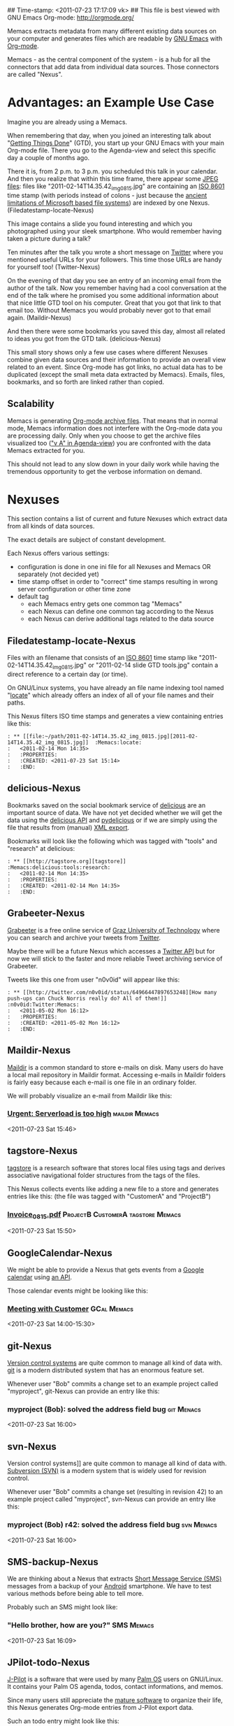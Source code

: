 ## Time-stamp: <2011-07-23 17:17:09 vk>
## This file is best viewed with GNU Emacs Org-mode: http://orgmode.org/

Memacs extracts metadata from many different existing data sources on
your computer and generates files which are readable by [[http://en.wikipedia.org/wiki/Emacs][GNU Emacs]] with
[[http://orgmode.org][Org-mode]].

Memacs - as the central component of the system - is a hub for all the
connectors that add data from individual data sources. Those connectors
are called "Nexus".

* Advantages: an Example Use Case

Imagine you are already using a Memacs.

When remembering that day, when you joined an interesting talk about
"[[http://en.wikipedia.org/wiki/Getting_Things_Done][Getting Things Done]]" (GTD), you start up your GNU Emacs with your main
Org-mode file. There you go to the Agenda-view and select this
specific day a couple of months ago.

There it is, from 2 p.m. to 3 p.m. you scheduled this talk in your
calendar. And then you realize that within this time frame, there
appear some [[http://en.wikipedia.org/wiki/Jpeg][JPEG files]]: files like "2011-02-14T14.35.42_img_0815.jpg"
are containing an [[http://www.cl.cam.ac.uk/~mgk25/iso-time.html][ISO 8601]] time stamp (with periods instead of
colons - just because the [[http://msdn.microsoft.com/en-us/library/aa365247(v%3Dvs.85).aspx#naming_conventions][ancient limitations of Microsoft based file
systems]]) are indexed by one Nexus. (Filedatestamp-locate-Nexus)

This image contains a slide you found interesting and which you
photographed using your sleek smartphone. Who would remember having
taken a picture during a talk?

Ten minutes after the talk you wrote a short message on [[http://Titter.com][Twitter]] where
you mentioned useful URLs for your followers. This time those URLs are
handy for yourself too! (Twitter-Nexus)

On the evening of that day you see an entry of an incoming email from
the author of the talk. Now you remember having had a cool
conversation at the end of the talk where he promised you some
additional information about that nice little GTD tool on his
computer. Great that you got that link to that email too. Without
Memacs you would probably never got to that email
again. (Maildir-Nexus)

And then there were some bookmarks you saved this day, almost all
related to ideas you got from the GTD talk. (delicious-Nexus)

This small story shows only a few use cases where different Nexuses
combine given data sources and their information to provide an overall
view related to an event. Since Org-mode has got links, no actual data
has to be duplicated (except the small meta data extracted by
Memacs). Emails, files, bookmarks, and so forth are linked rather than
copied.

** Scalability

Memacs is generating [[http://orgmode.org/org.html#Archiving][Org-mode archive files]]. That means that in normal
mode, Memacs information does not interfere with the Org-mode data you
are processing daily. Only when you choose to get the archive files
visualized too ([[http://orgmode.org/org.html#Agenda-commands]["v A" in Agenda-view]]) you are confronted with the data
Memacs extracted for you.

This should not lead to any slow down in your daily work while having
the tremendous opportunity to get the verbose information on demand.

* Nexuses

This section contains a list of current and future Nexuses which
extract data from all kinds of data sources.

The exact details are subject of constant development.

Each Nexus offers various settings:
- configuration is done in one ini file for all Nexuses and Memacs OR
  separately (not decided yet)
- time stamp offset in order to "correct" time stamps resulting in
  wrong server configuration or other time zone
- default tag
  - each Memacs entry gets one common tag "Memacs"
  - each Nexus can define one common tag according to the Nexus
  - each Nexus can derive additional tags related to the data source

** Filedatestamp-locate-Nexus

Files with an filename that consists of an [[http://www.cl.cam.ac.uk/~mgk25/iso-time.html][ISO 8601]] time stamp like
"2011-02-14T14.35.42_img_0815.jpg" or "2011-02-14 slide GTD tools.jpg"
contain a direct reference to a certain day (or time).

On GNU/Linux systems, you have already an file name indexing tool
named "[[http://en.wikipedia.org/wiki/Locate_(Unix)][locate]]" which already offers an index of all of your file names
and their paths.

This Nexus filters ISO time stamps and generates a view containing
entries like this:

#+begin_example
: ** [[file:~/path/2011-02-14T14.35.42_img_0815.jpg][2011-02-14T14.35.42_img_0815.jpg]]  :Memacs:locate:
:   <2011-02-14 Mon 14:35>
:   :PROPERTIES:
:   :CREATED: <2011-07-23 Sat 15:14>
:   :END:
#+end_example

** delicious-Nexus

Bookmarks saved on the social bookmark service of [[http://delicious.com][delicious]] are an
important source of data. We have not yet decided whether we will
get the data using the [[http://www.delicious.com/help/api][delicious API]] and [[http://code.google.com/p/pydelicious/][pydelicious]] or if we are
simply using the file that results from (manual) [[https://secure.delicious.com/settings/bookmarks/export][XML export]].

Bookmarks will look like the following which was tagged with "tools"
and "research" at delicious:

#+begin_example
: ** [[http://tagstore.org][tagstore]]           :Memacs:delicious:tools:research:
:   <2011-02-14 Mon 14:35>
:   :PROPERTIES:
:   :CREATED: <2011-02-14 Mon 14:35>
:   :END:
#+end_example

** Grabeeter-Nexus
:PROPERTIES:
:ID: Grabeeter
:END:

[[http://grabeeter.tugraz.at/][Grabeeter]] is a free online service of [[http://www.TU-Graz.at][Graz University of Technology]]
where you can search and archive your tweets from [[http://Twitter.com][Twitter]].

Maybe there will be a future Nexus which accesses a [[http://andrewprice.me.uk/projects/twyt/][Twitter API]]
but for now we will stick to the faster and more reliable Tweet
archiving service of Grabeeter.

Tweets like this one from user "n0v0id" will appear like this:

#+begin_example
: ** [[http://twitter.com/n0v0id/status/64966447897653248][How many push-ups can Chuck Norris really do? All of them!]] :n0v0id:Twitter:Memacs:
:   <2011-05-02 Mon 16:12>
:   :PROPERTIES:
:   :CREATED: <2011-05-02 Mon 16:12>
:   :END:
#+end_example

** Maildir-Nexus
:PROPERTIES:
:ID: Maildir
:END:

[[http://en.wikipedia.org/wiki/Maildir][Maildir]] is a common standard to store e-mails on disk. Many users do
have a local mail repository in Maildir format. Accessing e-mails in
Maildir folders is fairly easy because each e-mail is one file in an
ordinary folder.

We will probably visualize an e-mail from Maildir like this:

*** [[file:~/path/Maildir/archive/emailfile.txt][Urgent: Serverload is too high]]                         :maildir:Memacs:
<2011-07-23 Sat 15:46>
:PROPERTIES:
:CREATED: <2011-07-23 Sat 15:46>
:FROM: boss@company.example.com
:END:

** tagstore-Nexus

[[http://tagstore.org][tagstore]] is a research software that stores local files using tags and
derives associative navigational folder structures from the tags of
the files.

This Nexus collects events like adding a new file to a store and
generates entries like this: (the file was tagged with "CustomerA" and
"ProjectB")

*** [[file:~/tagstore/storage/Invoice_0815.pdf][Invoice_0815.pdf]]                   :ProjectB:CustomerA:tagstore:Memacs:
<2011-07-23 Sat 15:50>
:PROPERTIES:
:CREATED: <2011-07-23 Sat 15:50>
:END:

** GoogleCalendar-Nexus

We might be able to provide a Nexus that gets events from a [[http://www.google.com/calendar][Google
calendar]] using [[http://code.google.com/apis/calendar/data/2.0/developers_guide_python.html][an API]].

Those calendar events might be looking like this:

*** [[http://example.com/link/to/event][Meeting with Customer]]                                     :GCal:Memacs:
<2011-07-23 Sat 14:00-15:30>
:PROPERTIES:
:CREATED: <2011-07-20 Wed 15:55>
:END:

** git-Nexus

[[http://en.wikipedia.org/wiki/Revision_control][Version control systems]] are quite common to manage all kind of data
with. [[http://en.wikipedia.org/wiki/Git_(software)][git]] is a modern distributed system that has an enormous feature
set.

Whenever user "Bob" commits a change set to an example project called
"myproject", git-Nexus can provide an entry like this:

*** myproject (Bob): solved the address field bug              :git:Menacs:
<2011-07-23 Sat 16:00>
:PROPERTIES:
:CREATED: <2011-07-23 Sat 16:00>
:COMMIT: 528bb77ba94592bd86cd4bbe38bcb3ee9dcc276e
:END:

** svn-Nexus

Version control systems]] are quite common to manage all kind of data
with. [[http://en.wikipedia.org/wiki/Apache_Subversion][Subversion (SVN)]] is a modern system that is widely used for
revision control.

Whenever user "Bob" commits a change set (resulting in revision 42) to
an example project called "myproject", svn-Nexus can provide an entry
like this:

*** myproject (Bob) r42: solved the address field bug            :svn:Menacs:
<2011-07-23 Sat 16:00>
:PROPERTIES:
:CREATED: <2011-07-23 Sat 16:00>
:REVISION: 42
:END:

** SMS-backup-Nexus

We are thinking about a Nexus that extracts [[http://en.wikipedia.org/wiki/SMS][Short Message Service
(SMS)]] messages from a backup of your [[http://en.wikipedia.org/wiki/Android_(operating_system)][Android]] smartphone. We have to
test various methods before being able to tell more.

Probably such an SMS might look like:

*** "Hello brother, how are you?"                              :SMS:Memacs:
<2011-07-23 Sat 16:09>
:PROPERTIES:
:CREATED: <2011-07-23 Sat 16:09>
:FROM-NUMBER: 00436641234567
:END:

** JPilot-todo-Nexus

[[http://www.jpilot.org/][J-Pilot]] is a software that were used by many [[http://en.wikipedia.org/wiki/Palm_OS][Palm OS]] users on
GNU/Linux. It contains your Palm OS agenda, todos, contact
informations, and memos.

Since many users still appreciate the [[http://www.pimlicosoftware.com/datebk6.htm][mature software]] to organize
their life, this Nexus generates Org-mode entries from J-Pilot export
data.

Such an todo entry might look like this:

*** TODO buy new shoes                              :errands:jpilot:Memacs:
DEADLINE: <2011-07-29 Fri>
:PROPERTIES:
:CREATED: <2011-07-23 Sat 16:16>
:END:

** JPilot-event-Nexus

[[http://www.jpilot.org/][J-Pilot]] is a software that were used by many [[http://en.wikipedia.org/wiki/Palm_OS][Palm OS]] users on
GNU/Linux. It contains your Palm OS agenda, todos, contact
informations, and memos.

Since many users still appreciate the [[http://www.pimlicosoftware.com/datebk6.htm][mature software]] to organize
their life, this Nexus generates Org-mode entries from J-Pilot export
data.

Such an calendar entry might look like this:

*** Meeting with big boss                                   :jpilot:Memacs:
<2011-07-29 Fri 11:00-14:00>
:PROPERTIES:
:CREATED: <2011-07-23 Sat 16:16>
:END:

** Serendipity-Nexus

[[http://www.s9y.org/][Serendipity]] is a Weblog software tool. This Nexus requires an XML
backup of a Serendipity export and generates an Org-mode entry for
each blog entry submission:

*** Why I hate Mondays and what to do about it         :serendipity:Memacs:
<2011-07-23 Sat 12:15>
:PROPERTIES:
:CREATED: <2011-07-23 Sat 16:20>
:END:

* Background

In 1945, [[http://en.wikipedia.org/wiki/Vannevar_Bush][Vannevar Bush]] wrote a famous article "[[http://en.wikipedia.org/wiki/As_We_May_Think][As We May Think]]" where
he develops the idea of having a "memory extender" called Memex. The
memex can store all letters, books, and other information which are
related to a person.

Besides having foreseen several technologies like hypertext, he
defined a device that holds all metadata and data and provides
associative trails to access information.

In the last decade of the previous century Microsoft Research had a
research program that resulted in [[http://en.wikipedia.org/wiki/MyLifeBits][MyLifeBits]]. This software tried to
store each information of the user like office documents, screenshots,
name of active windows on the desktop computer, and even automatically
took photographs ([[http://en.wikipedia.org/wiki/Sensecam][SenseCam]]). This word did not result in any (open)
software product. Bell and Gemmell wrote a book called "[[http://www.amazon.de/gp/product/0525951342/ref%3Das_li_ss_tl?ie%3DUTF8&tag%3Dkarlssuder-21&linkCode%3Das2&camp%3D1638&creative%3D19454&creativeASIN%3D0525951342][Total Recall]]".

The Memacs project tries to implement the ideas of Vannevar Bush's
vision with open source and open standards. It's name "Memacs" is the
obvious combination of "GNU Emacs" and "Memex".

Memacs uses GNU Emacs Org-mode to visualize and access information
extracted by Memacs Nexuses: using tags, time stamps, full text
search, and so forth GNU Emacs is able to derive different
views. The most important view probably is the [[http://orgmode.org/org.html#Agenda-Views][Agenda-view]] where you
can see anything that happened during a specific day/week/month
according to the time frame selected. But you can derive other views
too. For example you can choose to generate a condensed search result
using a [[http://en.wikipedia.org/wiki/Boolean_algebra_(logic)][boolean combination]] of tags.

Deeply related to Memacs, the project leader developed a research
software [[http://tagstore.org][tagstore]]. This system allows users to store (local) files
using tags an not a hierarchy of folders. As a natural extension,
tagstore targets associative access for (local) files. You might want
to check out tagstore too. Memacs and tagstore are a very useful
combination.


* Contribute! We are looking for your ideas:

If you want to contribute to this cool project, please fork and
contribute or write an additional Nexus!

We are sure that there are a *lot* of cool ideas for other Nexuses out
there!

Memacs is designed with respect to minimal effort for new Nexuses.

We are using [[http://www.python.org/dev/peps/pep-0008/][Python PEP8]] and [[http://en.wikipedia.org/wiki/Test-driven_development][Test Driven Development (TDD)]].
